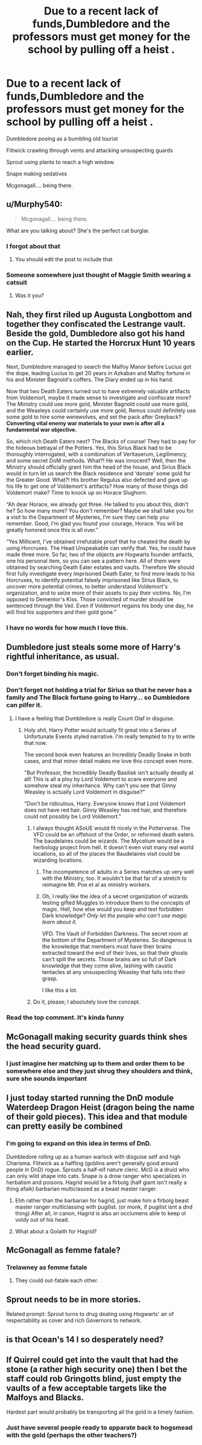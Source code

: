 #+TITLE: Due to a recent lack of funds,Dumbledore and the professors must get money for the school by pulling off a heist .

* Due to a recent lack of funds,Dumbledore and the professors must get money for the school by pulling off a heist .
:PROPERTIES:
:Author: Bleepbloopbotz2
:Score: 151
:DateUnix: 1561066461.0
:DateShort: 2019-Jun-21
:FlairText: Prompt
:END:
Dumbledore posing as a bumbling old tourist

Flitwick crawling through vents and attacking unsuspecting guards

Sprout using plants to reach a high window.

Snape making sedatives

Mcgonagall.... being there.


** u/Murphy540:
#+begin_quote
  Mcgonagall.... being there.
#+end_quote

What are you talking about? She's the perfect cat burglar.
:PROPERTIES:
:Author: Murphy540
:Score: 124
:DateUnix: 1561067003.0
:DateShort: 2019-Jun-21
:END:

*** I forgot about that
:PROPERTIES:
:Author: Bleepbloopbotz2
:Score: 40
:DateUnix: 1561067051.0
:DateShort: 2019-Jun-21
:END:

**** You should edit the post to include that
:PROPERTIES:
:Author: tekkenjin
:Score: 12
:DateUnix: 1561087746.0
:DateShort: 2019-Jun-21
:END:


*** Someone somewhere just thought of Maggie Smith wearing a catsuit
:PROPERTIES:
:Author: will1707
:Score: 36
:DateUnix: 1561079103.0
:DateShort: 2019-Jun-21
:END:

**** Was it you?
:PROPERTIES:
:Author: hepizzy
:Score: 18
:DateUnix: 1561080045.0
:DateShort: 2019-Jun-21
:END:


** Nah, they first riled up Augusta Longbottom and together they confiscated the Lestrange vault. Beside the gold, Dumbledore also got his hand on the Cup. He started the Horcrux Hunt 10 years earlier.

Next, Dumbledore managed to search the Malfoy Manor before Lucius got the dope, leading Lucius to get 20 years in Azkaban and Malfoy fortune in his and Minister Bagnold's coffers. The Diary ended up in his hand.

Now that two Death Eaters turned out to have extremely valuable artifacts from Voldemort, maybe it made sense to investigate and confiscate more? The Ministry could use more gold, Minister Bagnold could use more gold, and the Weasleys could certainly use more gold, Remus could definitely use some gold to hire some werewolves, and set the pack after Greyback? *Converting vital enemy war materials to your own is after all a fundamental war objective.*

So, which rich Death Eaters next? The Blacks of course! They had to pay for the hideous betrayal of the Potters. Yes, this Sirius Black had to be thoroughly interrogated, with a combination of Veritaserum, Legilimency, and some secret DoM methods. What?! He was innocent? Well, then the Ministry should officially grant him the head of the house, and Sirius Black would in turn let us search the Black residence and ‘donate' some gold for the Greater Good. What?! His brother Regulus also defected and gave up his life to get one of Voldemort's artifacts? How many of those things did Voldemort make? Time to knock up on Horace Slughorn.

“Ah dear Horace, we already got three. He talked to you about this, didn't he? So how many more? You don't remember? Maybe we shall take you for a visit to the Department of Mysteries, I'm sure they can help you remember. Good, I'm glad you found your courage, Horace. You will be greatly honored once this is all over.”

“Yes Millicent, I've obtained irrefutable proof that he cheated the death by using Horcruxes. The Head Unspeakable can verify that. Yes, he could have made three more. So far, two of the objects are Hogwarts founder artifacts, one his personal item, so you can see a pattern here. All of them were obtained by searching Death Eater estates and vaults. Therefore We should first fully investigate every imprisoned Death Eater, to find more leads to his Horcruxes, to identify potential falsely imprisoned like Sirius Black, to uncover more potential crimes, to better understand Voldemort's organization, and to seize more of their assets to pay their victims. No, I'm opposed to Dementor's Kiss. Those convicted of murder should be sentenced through the Veil. Even if Voldemort regains his body one day, he will find his supporters and their gold gone.”
:PROPERTIES:
:Author: InquisitorCOC
:Score: 89
:DateUnix: 1561075040.0
:DateShort: 2019-Jun-21
:END:

*** I have no words for how much I love this.
:PROPERTIES:
:Author: Turdlock
:Score: 12
:DateUnix: 1561113678.0
:DateShort: 2019-Jun-21
:END:


** Dumbledore just steals some more of Harry's rightful inheritance, as usual.
:PROPERTIES:
:Author: Rob-With-One-B
:Score: 46
:DateUnix: 1561068017.0
:DateShort: 2019-Jun-21
:END:

*** Don't forget binding his magic.
:PROPERTIES:
:Author: Garanar
:Score: 32
:DateUnix: 1561073419.0
:DateShort: 2019-Jun-21
:END:


*** Don't forget not holding a trial for Sirius so that he never has a family and The Black fortune going to Harry... so Dumbledore can pilfer it.
:PROPERTIES:
:Author: streakermaximus
:Score: 35
:DateUnix: 1561069369.0
:DateShort: 2019-Jun-21
:END:

**** I have a feeling that Dumbledore is really Count Olaf in disguise.
:PROPERTIES:
:Author: Not_Steve
:Score: 36
:DateUnix: 1561082386.0
:DateShort: 2019-Jun-21
:END:

***** Holy shit, Harry Potter would actually fit great into a Series of Unfortunate Events styled narrative. I'm really tempted to try to write that now.

The second book even features an Incredibly Deadly Snake in both cases, and that minor detail makes me love this concept even more.

"But Professor, the Incredibly Deadly Basilisk isn't actually deadly at all! This is all a ploy by Lord Voldemort to scare everyone and somehow steal my inheritance. Why can't you see that Ginny Weasley is actually Lord Voldemort in disguise?"

"Don't be ridiculous, Harry. Everyone knows that Lord Voldemort does not have red hair. Ginny Weasley has red hair, and therefore could not possibly be Lord Voldemort."
:PROPERTIES:
:Author: wiseguy149
:Score: 40
:DateUnix: 1561088157.0
:DateShort: 2019-Jun-21
:END:

****** I always thought ASoUE would fit nicely in the Potterverse. The VFD could be an offshoot of the Order, or reformed death eaters. The baudelaires could be wizards. The Mycelium would be a herbology project from hell. It doesn't even visit many real world locations, so all of the places the Baudelaires visit could be wizarding locations.
:PROPERTIES:
:Author: jldew
:Score: 10
:DateUnix: 1561111599.0
:DateShort: 2019-Jun-21
:END:

******* The incompetence of adults in a Series matches up very well with the Ministry, too. It wouldn't be that far of a stretch to reimagine Mr. Poe et al as ministry workers.
:PROPERTIES:
:Author: Not_Steve
:Score: 9
:DateUnix: 1561130518.0
:DateShort: 2019-Jun-21
:END:


******* Oh, I really like the idea of a secret organization of wizards testing gifted Muggles to introduce them to the concepts of magic. Hell, how else would you keep and test forbidden Dark knowledge? /Only let the people who can't use magic learn about it./

VFD. The Vault of Forbidden Darkness. The secret room at the bottom of the Department of Mysteries. So dangerous is the knowledge that members must have their brains extracted toward the end of their lives, so that their ghosts can't spill the secrets. Those brains are so full of Dark knowledge that they come alive, lashing with caustic tentacles at any unsuspecting Weasley that falls into their grasp.

I like this a lot.
:PROPERTIES:
:Author: ForwardDiscussion
:Score: 6
:DateUnix: 1561131285.0
:DateShort: 2019-Jun-21
:END:


****** Do it, please; I absolutely love the concept.
:PROPERTIES:
:Author: SirGlaurung
:Score: 3
:DateUnix: 1561107787.0
:DateShort: 2019-Jun-21
:END:


*** Read the top comment. It's kinda funny
:PROPERTIES:
:Author: The379thHero
:Score: 3
:DateUnix: 1561078129.0
:DateShort: 2019-Jun-21
:END:


** McGonagall making security guards think shes the head security guard.
:PROPERTIES:
:Author: mayoayox
:Score: 10
:DateUnix: 1561083133.0
:DateShort: 2019-Jun-21
:END:

*** I just imagine her matching up to them and order them to be somewhere else and they just shrug they shoulders and think, sure she sounds important
:PROPERTIES:
:Author: Schak_Raven
:Score: 12
:DateUnix: 1561101167.0
:DateShort: 2019-Jun-21
:END:


** I just today started running the DnD module Waterdeep Dragon Heist (dragon being the name of their gold pieces). This idea and that module can pretty easily be combined
:PROPERTIES:
:Author: AskMeAboutKtizo
:Score: 9
:DateUnix: 1561084502.0
:DateShort: 2019-Jun-21
:END:

*** I'm going to expand on this idea in terms of DnD.

Dumbledore rolling up as a human warlock with disguise self and high Charisma. Flitwick as a halfling (goblins aren't generally good around people in DnD) rogue. Sprouts a half-elf nature cleric. McG is a druid who can only wild shape into cats. Snape is a drow ranger who specializes in herbalism and poisons. Hagrid would be a firbolg (half giant isn't really a thing afaik) barbarian multiclassed as a beast master ranger.
:PROPERTIES:
:Author: AskMeAboutKtizo
:Score: 5
:DateUnix: 1561085122.0
:DateShort: 2019-Jun-21
:END:

**** Ehh rather than the barbarian for hagrid, just make him a firbolg beast master ranger multiclassing with pugilist. (or monk, if pugilist isnt a dnd thing) After all, in canon, Hagrid is also an occlumens able to keep ol voldy out of his head.
:PROPERTIES:
:Author: Dpmon1
:Score: 5
:DateUnix: 1561104405.0
:DateShort: 2019-Jun-21
:END:


**** What about a Golaith for Hagrid?
:PROPERTIES:
:Author: Schak_Raven
:Score: 1
:DateUnix: 1561101196.0
:DateShort: 2019-Jun-21
:END:


** McGonagall as femme fatale?
:PROPERTIES:
:Author: Krististrasza
:Score: 6
:DateUnix: 1561121076.0
:DateShort: 2019-Jun-21
:END:

*** Trelawney as femme fatale
:PROPERTIES:
:Author: Bleepbloopbotz2
:Score: 8
:DateUnix: 1561121788.0
:DateShort: 2019-Jun-21
:END:

**** They could out-fatale each other.
:PROPERTIES:
:Author: Krististrasza
:Score: 6
:DateUnix: 1561123383.0
:DateShort: 2019-Jun-21
:END:


** Sprout needs to be in more stories.

Related prompt: Sprout turns to drug dealing using Hogwarts' air of respectability as cover and rich Governors to network.
:PROPERTIES:
:Author: 360Saturn
:Score: 6
:DateUnix: 1561127405.0
:DateShort: 2019-Jun-21
:END:


** is that Ocean's 14 I so desperately need?
:PROPERTIES:
:Author: deathie
:Score: 5
:DateUnix: 1561107110.0
:DateShort: 2019-Jun-21
:END:


** If Quirrel could get into the vault that had the stone (a rather high security one) then I bet the staff could rob Gringotts blind, just empty the vaults of a few acceptable targets like the Malfoys and Blacks.

Hardest part would probably be transporting all the gold in a timely fashion.
:PROPERTIES:
:Author: Electric999999
:Score: 3
:DateUnix: 1561131630.0
:DateShort: 2019-Jun-21
:END:

*** Just have several people ready to apparate back to hogsmead with the gold (perhaps the other teachers?)
:PROPERTIES:
:Author: TheSirGrailluet
:Score: 2
:DateUnix: 1561143885.0
:DateShort: 2019-Jun-21
:END:
